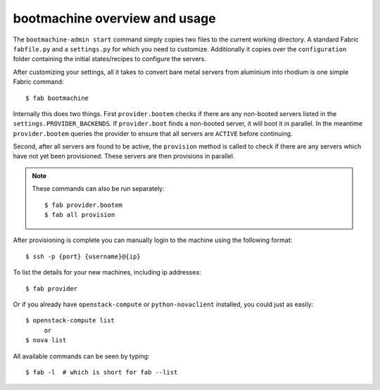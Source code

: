 bootmachine  overview and usage
===============================

The ``bootmachine-admin start`` command simply copies two files
to the current working directory. A standard Fabric ``fabfile.py`` and
a ``settings.py`` for which you need to customize. Additionally it
copies over the ``configuration`` folder containing the initial
states/recipes to configure the servers.

After customizing your settings, all it takes to convert bare metal
servers from aluminium into rhodium is one simple Fabric command::

    $ fab bootmachine

Internally this does two things. First ``provider.bootem`` checks if
there are any non-booted servers listed in the
``settings.PROVIDER_BACKENDS``. If ``provider.boot`` finds a
non-booted server, it will boot it in parallel. In the meantime
``provider.bootem`` queries the provider to ensure that all servers are
``ACTIVE`` before continuing.

Second, after all servers are found to be active, the ``provision``
method is called to check if there are any servers which have not yet
been provisioned. These servers are then provisions in parallel.

.. note::

    These commands can also be run separately::

        $ fab provider.bootem
        $ fab all provision

After provisioning is complete you can manually login to the machine
using the following format::

    $ ssh -p {port} {username}@{ip}


To list the details for your new machines, including
ip addresses::

    $ fab provider

Or if you already have ``openstack-compute`` or ``python-novaclient``
installed, you could just as easily::

    $ openstack-compute list
         or
    $ nova list

All available commands can be seen by typing::

    $ fab -l  # which is short for fab --list
